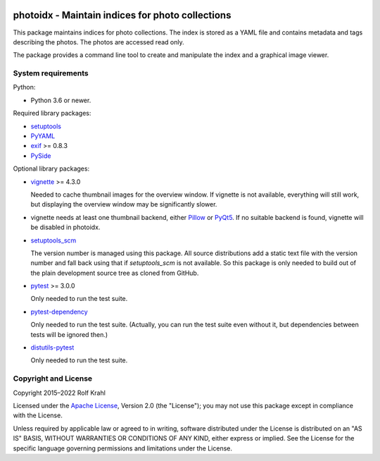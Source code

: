 |gh-test|

.. |gh-test| image:: https://img.shields.io/github/actions/workflow/status/RKrahl/photoidx/run-tests.yaml?branch=develop
   :target: https://github.com/RKrahl/photoidx/actions/workflows/run-tests.yaml
   :alt: GitHub Workflow Status

photoidx - Maintain indices for photo collections
=================================================

This package maintains indices for photo collections.  The index is
stored as a YAML file and contains metadata and tags describing the
photos.  The photos are accessed read only.

The package provides a command line tool to create and manipulate the
index and a graphical image viewer.


System requirements
-------------------

Python:

+ Python 3.6 or newer.

Required library packages:

+ `setuptools`_

+ `PyYAML`_

+ `exif`_ >= 0.8.3

+ `PySide`_

Optional library packages:

+ `vignette`_ >= 4.3.0

  Needed to cache thumbnail images for the overview window.  If
  vignette is not available, everything will still work, but
  displaying the overview window may be significantly slower.

+ vignette needs at least one thumbnail backend, either `Pillow`_ or
  `PyQt5`_.  If no suitable backend is found, vignette will be
  disabled in photoidx.

+ `setuptools_scm`_

  The version number is managed using this package.  All source
  distributions add a static text file with the version number and
  fall back using that if `setuptools_scm` is not available.  So this
  package is only needed to build out of the plain development source
  tree as cloned from GitHub.

+ `pytest`_ >= 3.0.0

  Only needed to run the test suite.

+ `pytest-dependency`_

  Only needed to run the test suite.  (Actually, you can run the test
  suite even without it, but dependencies between tests will be
  ignored then.)

+ `distutils-pytest`_

  Only needed to run the test suite.


Copyright and License
---------------------

Copyright 2015–2022 Rolf Krahl

Licensed under the `Apache License`_, Version 2.0 (the "License"); you
may not use this package except in compliance with the License.

Unless required by applicable law or agreed to in writing, software
distributed under the License is distributed on an "AS IS" BASIS,
WITHOUT WARRANTIES OR CONDITIONS OF ANY KIND, either express or
implied.  See the License for the specific language governing
permissions and limitations under the License.


.. _setuptools: https://github.com/pypa/setuptools/
.. _PyYAML: https://github.com/yaml/pyyaml
.. _exif: https://github.com/TNThieding/exif
.. _PySide: https://wiki.qt.io/PySide
.. _vignette: https://github.com/hydrargyrum/vignette
.. _Pillow: https://python-pillow.org/
.. _PyQt5: https://www.riverbankcomputing.com/software/pyqt/
.. _setuptools_scm: https://github.com/pypa/setuptools_scm/
.. _pytest: https://pytest.org/
.. _pytest-dependency: https://github.com/RKrahl/pytest-dependency
.. _distutils-pytest: https://github.com/RKrahl/distutils-pytest
.. _Installing Python Modules: https://docs.python.org/3/install/
.. _Apache License: https://www.apache.org/licenses/LICENSE-2.0
